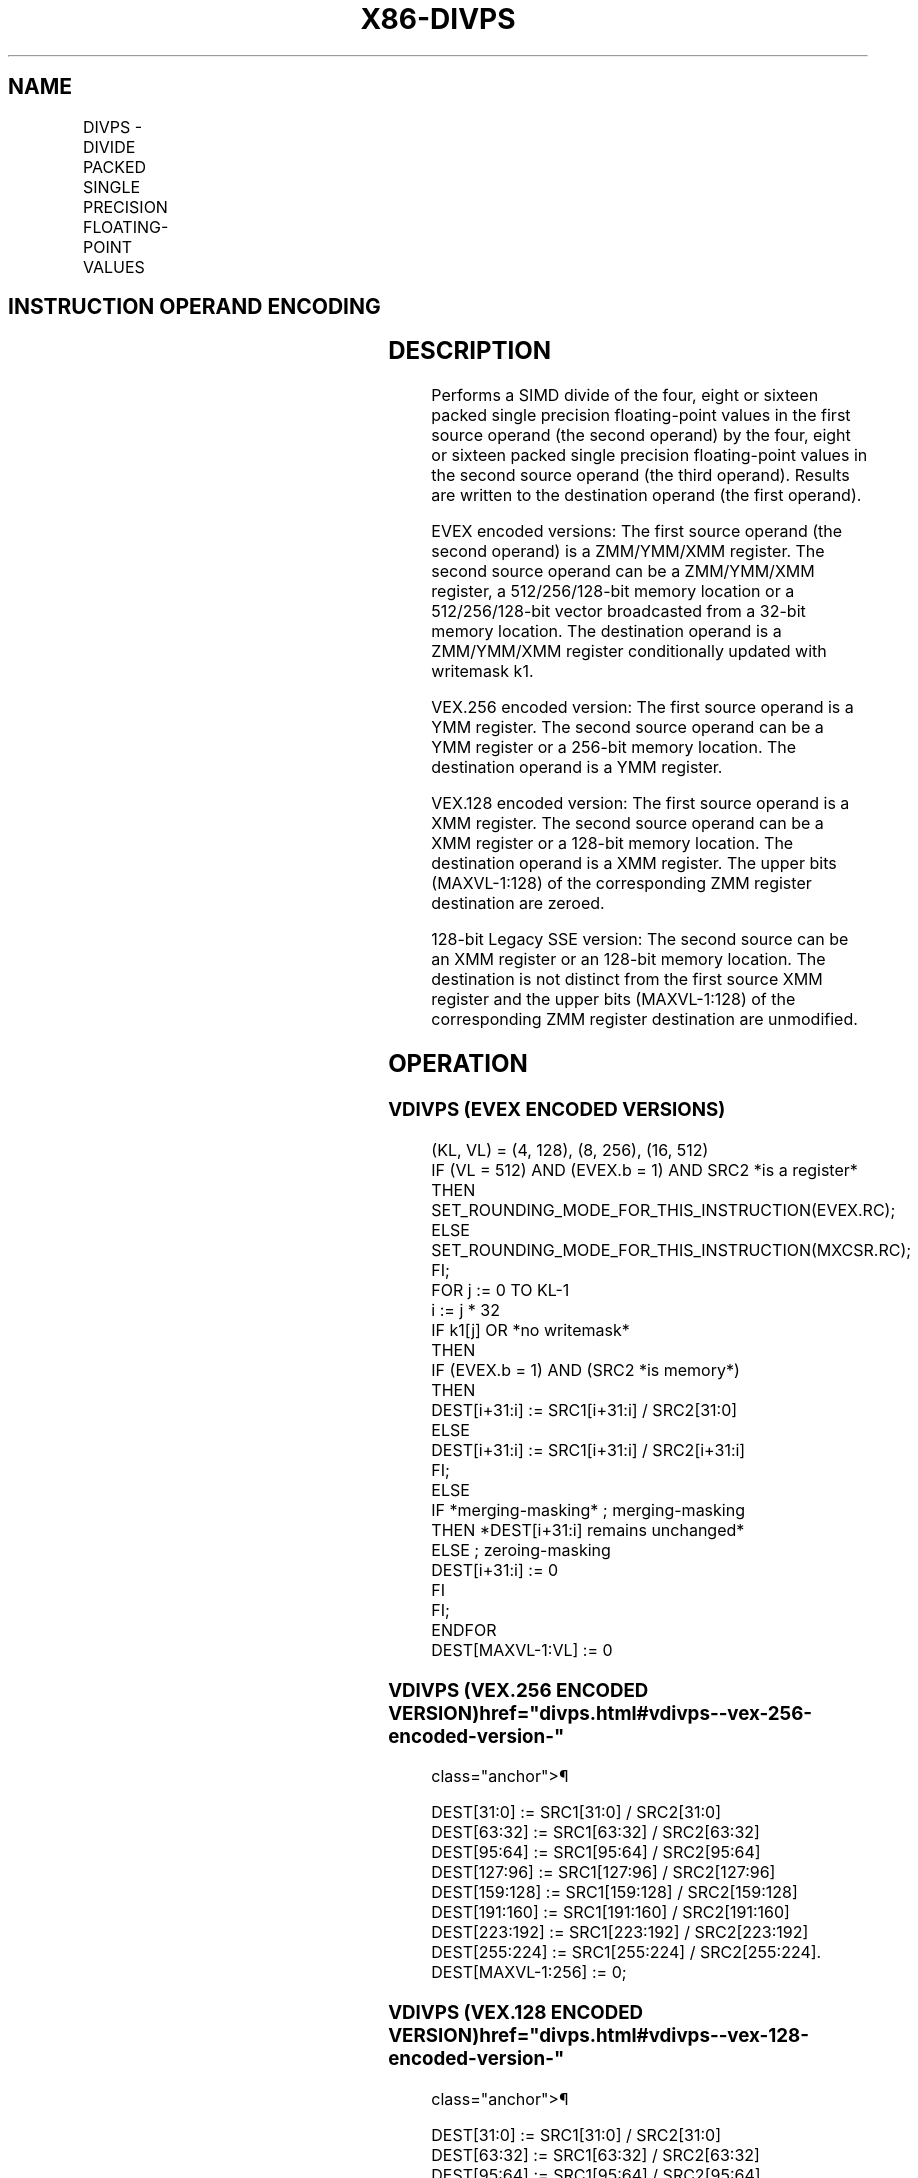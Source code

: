 '\" t
.nh
.TH "X86-DIVPS" "7" "December 2023" "Intel" "Intel x86-64 ISA Manual"
.SH NAME
DIVPS - DIVIDE PACKED SINGLE PRECISION FLOATING-POINT VALUES
.TS
allbox;
l l l l l 
l l l l l .
\fBOpcode/Instruction\fP	\fBOp / En\fP	\fB64/32 bit Mode Support\fP	\fBCPUID Feature Flag\fP	\fBDescription\fP
T{
NP 0F 5E /r DIVPS xmm1, xmm2/m128
T}	A	V/V	SSE	T{
Divide packed single precision floating-point values in xmm1 by packed single precision floating-point values in xmm2/mem.
T}
T{
VEX.128.0F.WIG 5E /r VDIVPS xmm1, xmm2, xmm3/m128
T}	B	V/V	AVX	T{
Divide packed single precision floating-point values in xmm2 by packed single precision floating-point values in xmm3/mem.
T}
T{
VEX.256.0F.WIG 5E /r VDIVPS ymm1, ymm2, ymm3/m256
T}	B	V/V	AVX	T{
Divide packed single precision floating-point values in ymm2 by packed single precision floating-point values in ymm3/mem.
T}
T{
EVEX.128.0F.W0 5E /r VDIVPS xmm1 {k1}{z}, xmm2, xmm3/m128/m32bcst
T}	C	V/V	AVX512VL AVX512F	T{
Divide packed single precision floating-point values in xmm2 by packed single precision floating-point values in xmm3/m128/m32bcst and write results to xmm1 subject to writemask k1.
T}
T{
EVEX.256.0F.W0 5E /r VDIVPS ymm1 {k1}{z}, ymm2, ymm3/m256/m32bcst
T}	C	V/V	AVX512VL AVX512F	T{
Divide packed single precision floating-point values in ymm2 by packed single precision floating-point values in ymm3/m256/m32bcst and write results to ymm1 subject to writemask k1.
T}
T{
EVEX.512.0F.W0 5E /r VDIVPS zmm1 {k1}{z}, zmm2, zmm3/m512/m32bcst{er}
T}	C	V/V	AVX512F	T{
Divide packed single precision floating-point values in zmm2 by packed single precision floating-point values in zmm3/m512/m32bcst and write results to zmm1 subject to writemask k1.
T}
.TE

.SH INSTRUCTION OPERAND ENCODING
.TS
allbox;
l l l l l l 
l l l l l l .
\fBOp/En\fP	\fBTuple Type\fP	\fBOperand 1\fP	\fBOperand 2\fP	\fBOperand 3\fP	\fBOperand 4\fP
A	N/A	ModRM:reg (r, w)	ModRM:r/m (r)	N/A	N/A
B	N/A	ModRM:reg (w)	VEX.vvvv (r)	ModRM:r/m (r)	N/A
C	Full	ModRM:reg (w)	EVEX.vvvv (r)	ModRM:r/m (r)	N/A
.TE

.SH DESCRIPTION
Performs a SIMD divide of the four, eight or sixteen packed single
precision floating-point values in the first source operand (the second
operand) by the four, eight or sixteen packed single precision
floating-point values in the second source operand (the third operand).
Results are written to the destination operand (the first operand).

.PP
EVEX encoded versions: The first source operand (the second operand) is
a ZMM/YMM/XMM register. The second source operand can be a ZMM/YMM/XMM
register, a 512/256/128-bit memory location or a 512/256/128-bit vector
broadcasted from a 32-bit memory location. The destination operand is a
ZMM/YMM/XMM register conditionally updated with writemask k1.

.PP
VEX.256 encoded version: The first source operand is a YMM register. The
second source operand can be a YMM register or a 256-bit memory
location. The destination operand is a YMM register.

.PP
VEX.128 encoded version: The first source operand is a XMM register. The
second source operand can be a XMM register or a 128-bit memory
location. The destination operand is a XMM register. The upper bits
(MAXVL-1:128) of the corresponding ZMM register destination are zeroed.

.PP
128-bit Legacy SSE version: The second source can be an XMM register or
an 128-bit memory location. The destination is not distinct from the
first source XMM register and the upper bits (MAXVL-1:128) of the
corresponding ZMM register destination are unmodified.

.SH OPERATION
.SS VDIVPS (EVEX ENCODED VERSIONS)
.EX
(KL, VL) = (4, 128), (8, 256), (16, 512)
IF (VL = 512) AND (EVEX.b = 1) AND SRC2 *is a register*
    THEN
        SET_ROUNDING_MODE_FOR_THIS_INSTRUCTION(EVEX.RC);
    ELSE
        SET_ROUNDING_MODE_FOR_THIS_INSTRUCTION(MXCSR.RC);
FI;
FOR j := 0 TO KL-1
    i := j * 32
    IF k1[j] OR *no writemask*
        THEN
            IF (EVEX.b = 1) AND (SRC2 *is memory*)
                THEN
                    DEST[i+31:i] := SRC1[i+31:i] / SRC2[31:0]
                ELSE
                    DEST[i+31:i] := SRC1[i+31:i] / SRC2[i+31:i]
            FI;
        ELSE
            IF *merging-masking* ; merging-masking
                THEN *DEST[i+31:i] remains unchanged*
                ELSE ; zeroing-masking
                    DEST[i+31:i] := 0
            FI
    FI;
ENDFOR
DEST[MAXVL-1:VL] := 0
.EE

.SS VDIVPS (VEX.256 ENCODED VERSION)  href="divps.html#vdivps--vex-256-encoded-version-"
class="anchor">¶

.EX
DEST[31:0] := SRC1[31:0] / SRC2[31:0]
DEST[63:32] := SRC1[63:32] / SRC2[63:32]
DEST[95:64] := SRC1[95:64] / SRC2[95:64]
DEST[127:96] := SRC1[127:96] / SRC2[127:96]
DEST[159:128] := SRC1[159:128] / SRC2[159:128]
DEST[191:160] := SRC1[191:160] / SRC2[191:160]
DEST[223:192] := SRC1[223:192] / SRC2[223:192]
DEST[255:224] := SRC1[255:224] / SRC2[255:224].
DEST[MAXVL-1:256] := 0;
.EE

.SS VDIVPS (VEX.128 ENCODED VERSION)  href="divps.html#vdivps--vex-128-encoded-version-"
class="anchor">¶

.EX
DEST[31:0] := SRC1[31:0] / SRC2[31:0]
DEST[63:32] := SRC1[63:32] / SRC2[63:32]
DEST[95:64] := SRC1[95:64] / SRC2[95:64]
DEST[127:96] := SRC1[127:96] / SRC2[127:96]
DEST[MAXVL-1:128] := 0
.EE

.SS DIVPS (128-BIT LEGACY SSE VERSION)  href="divps.html#divps--128-bit-legacy-sse-version-"
class="anchor">¶

.EX
DEST[31:0] := SRC1[31:0] / SRC2[31:0]
DEST[63:32] := SRC1[63:32] / SRC2[63:32]
DEST[95:64] := SRC1[95:64] / SRC2[95:64]
DEST[127:96] := SRC1[127:96] / SRC2[127:96]
DEST[MAXVL-1:128] (Unmodified)
.EE

.SH INTEL C/C++ COMPILER INTRINSIC EQUIVALENT  href="divps.html#intel-c-c++-compiler-intrinsic-equivalent"
class="anchor">¶

.EX
VDIVPS __m512 _mm512_div_ps( __m512 a, __m512 b);

VDIVPS __m512 _mm512_mask_div_ps(__m512 s, __mmask16 k, __m512 a, __m512 b);

VDIVPS __m512 _mm512_maskz_div_ps(__mmask16 k, __m512 a, __m512 b);

VDIVPD __m256d _mm256_mask_div_pd(__m256d s, __mmask8 k, __m256d a, __m256d b);

VDIVPD __m256d _mm256_maskz_div_pd( __mmask8 k, __m256d a, __m256d b);

VDIVPD __m128d _mm_mask_div_pd(__m128d s, __mmask8 k, __m128d a, __m128d b);

VDIVPD __m128d _mm_maskz_div_pd( __mmask8 k, __m128d a, __m128d b);

VDIVPS __m512 _mm512_div_round_ps( __m512 a, __m512 b, int);

VDIVPS __m512 _mm512_mask_div_round_ps(__m512 s, __mmask16 k, __m512 a, __m512 b, int);

VDIVPS __m512 _mm512_maskz_div_round_ps(__mmask16 k, __m512 a, __m512 b, int);

VDIVPS __m256 _mm256_div_ps (__m256 a, __m256 b);

DIVPS __m128 _mm_div_ps (__m128 a, __m128 b);
.EE

.SH SIMD FLOATING-POINT EXCEPTIONS
Overflow, Underflow, Invalid, Divide-by-Zero, Precision, Denormal.

.SH OTHER EXCEPTIONS
VEX-encoded instructions, see Table
2-19, “Type 2 Class Exception Conditions.”

.PP
EVEX-encoded instructions, see Table
2-46, “Type E2 Class Exception Conditions.”

.SH COLOPHON
This UNOFFICIAL, mechanically-separated, non-verified reference is
provided for convenience, but it may be
incomplete or
broken in various obvious or non-obvious ways.
Refer to Intel® 64 and IA-32 Architectures Software Developer’s
Manual
\[la]https://software.intel.com/en\-us/download/intel\-64\-and\-ia\-32\-architectures\-sdm\-combined\-volumes\-1\-2a\-2b\-2c\-2d\-3a\-3b\-3c\-3d\-and\-4\[ra]
for anything serious.

.br
This page is generated by scripts; therefore may contain visual or semantical bugs. Please report them (or better, fix them) on https://github.com/MrQubo/x86-manpages.
